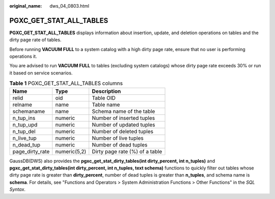 :original_name: dws_04_0803.html

.. _dws_04_0803:

PGXC_GET_STAT_ALL_TABLES
========================

**PGXC_GET_STAT_ALL_TABLES** displays information about insertion, update, and deletion operations on tables and the dirty page rate of tables.

Before running **VACUUM FULL** to a system catalog with a high dirty page rate, ensure that no user is performing operations it.

You are advised to run **VACUUM FULL** to tables (excluding system catalogs) whose dirty page rate exceeds 30% or run it based on service scenarios.

.. table:: **Table 1** PGXC_GET_STAT_ALL_TABLES columns

   =============== ============ ==============================
   Name            Type         Description
   =============== ============ ==============================
   relid           oid          Table OID
   relname         name         Table name
   schemaname      name         Schema name of the table
   n_tup_ins       numeric      Number of inserted tuples
   n_tup_upd       numeric      Number of updated tuples
   n_tup_del       numeric      Number of deleted tuples
   n_live_tup      numeric      Number of live tuples
   n_dead_tup      numeric      Number of dead tuples
   page_dirty_rate numeric(5,2) Dirty page rate (%) of a table
   =============== ============ ==============================

GaussDB(DWS) also provides the **pgxc_get_stat_dirty_tables(int dirty_percent, int n_tuples)** and **pgxc_get_stat_dirty_tables(int dirty_percent, int n_tuples, text schema)** functions to quickly filter out tables whose dirty page rate is greater than **dirty_percent**, number of dead tuples is greater than **n_tuples**, and schema name is **schema**. For details, see "Functions and Operators > System Administration Functions > Other Functions" in the *SQL Syntax*.
